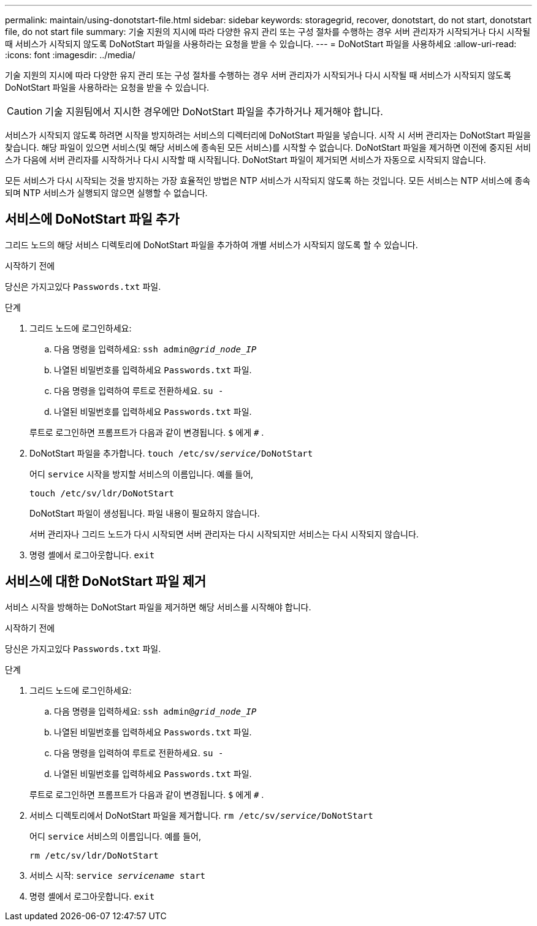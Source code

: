 ---
permalink: maintain/using-donotstart-file.html 
sidebar: sidebar 
keywords: storagegrid, recover, donotstart, do not start, donotstart file, do not start file 
summary: 기술 지원의 지시에 따라 다양한 유지 관리 또는 구성 절차를 수행하는 경우 서버 관리자가 시작되거나 다시 시작될 때 서비스가 시작되지 않도록 DoNotStart 파일을 사용하라는 요청을 받을 수 있습니다. 
---
= DoNotStart 파일을 사용하세요
:allow-uri-read: 
:icons: font
:imagesdir: ../media/


[role="lead"]
기술 지원의 지시에 따라 다양한 유지 관리 또는 구성 절차를 수행하는 경우 서버 관리자가 시작되거나 다시 시작될 때 서비스가 시작되지 않도록 DoNotStart 파일을 사용하라는 요청을 받을 수 있습니다.


CAUTION: 기술 지원팀에서 지시한 경우에만 DoNotStart 파일을 추가하거나 제거해야 합니다.

서비스가 시작되지 않도록 하려면 시작을 방지하려는 서비스의 디렉터리에 DoNotStart 파일을 넣습니다.  시작 시 서버 관리자는 DoNotStart 파일을 찾습니다.  해당 파일이 있으면 서비스(및 해당 서비스에 종속된 모든 서비스)를 시작할 수 없습니다.  DoNotStart 파일을 제거하면 이전에 중지된 서비스가 다음에 서버 관리자를 시작하거나 다시 시작할 때 시작됩니다.  DoNotStart 파일이 제거되면 서비스가 자동으로 시작되지 않습니다.

모든 서비스가 다시 시작되는 것을 방지하는 가장 효율적인 방법은 NTP 서비스가 시작되지 않도록 하는 것입니다.  모든 서비스는 NTP 서비스에 종속되며 NTP 서비스가 실행되지 않으면 실행할 수 없습니다.



== 서비스에 DoNotStart 파일 추가

그리드 노드의 해당 서비스 디렉토리에 DoNotStart 파일을 추가하여 개별 서비스가 시작되지 않도록 할 수 있습니다.

.시작하기 전에
당신은 가지고있다 `Passwords.txt` 파일.

.단계
. 그리드 노드에 로그인하세요:
+
.. 다음 명령을 입력하세요: `ssh admin@_grid_node_IP_`
.. 나열된 비밀번호를 입력하세요 `Passwords.txt` 파일.
.. 다음 명령을 입력하여 루트로 전환하세요. `su -`
.. 나열된 비밀번호를 입력하세요 `Passwords.txt` 파일.


+
루트로 로그인하면 프롬프트가 다음과 같이 변경됩니다. `$` 에게 `#` .

. DoNotStart 파일을 추가합니다. `touch /etc/sv/_service_/DoNotStart`
+
어디 `service` 시작을 방지할 서비스의 이름입니다. 예를 들어,

+
[listing]
----
touch /etc/sv/ldr/DoNotStart
----
+
DoNotStart 파일이 생성됩니다.  파일 내용이 필요하지 않습니다.

+
서버 관리자나 그리드 노드가 다시 시작되면 서버 관리자는 다시 시작되지만 서비스는 다시 시작되지 않습니다.

. 명령 셸에서 로그아웃합니다. `exit`




== 서비스에 대한 DoNotStart 파일 제거

서비스 시작을 방해하는 DoNotStart 파일을 제거하면 해당 서비스를 시작해야 합니다.

.시작하기 전에
당신은 가지고있다 `Passwords.txt` 파일.

.단계
. 그리드 노드에 로그인하세요:
+
.. 다음 명령을 입력하세요: `ssh admin@_grid_node_IP_`
.. 나열된 비밀번호를 입력하세요 `Passwords.txt` 파일.
.. 다음 명령을 입력하여 루트로 전환하세요. `su -`
.. 나열된 비밀번호를 입력하세요 `Passwords.txt` 파일.


+
루트로 로그인하면 프롬프트가 다음과 같이 변경됩니다. `$` 에게 `#` .

. 서비스 디렉토리에서 DoNotStart 파일을 제거합니다. `rm /etc/sv/_service_/DoNotStart`
+
어디 `service` 서비스의 이름입니다. 예를 들어,

+
[listing]
----
rm /etc/sv/ldr/DoNotStart
----
. 서비스 시작: `service _servicename_ start`
. 명령 셸에서 로그아웃합니다. `exit`

